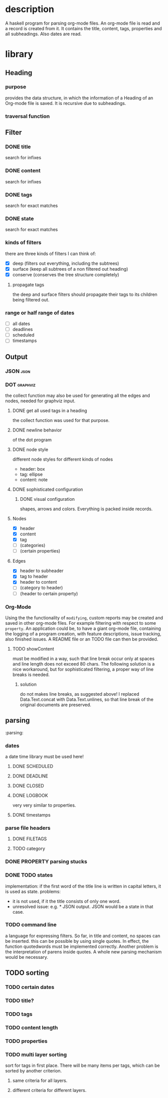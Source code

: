 #+FILETAGS: :program:haskell:horg:
* description
  A haskell program for parsing org-mode files. An org-mode file is read and
  a record is created from it. It contains the title, content, tags, 
  properties and all subheadings. Also dates are read.

* library
** Heading
*** purpose
    provides the data structure, in which the information of a Heading of an 
    Org-mode file is saved. It is recursive due to subheadings.
*** traversal function
** Filter
*** DONE title
    search for infixes
*** DONE content
    search for infixes
*** DONE tags
    search for exact matches
*** DONE state
    search for exact matches
*** kinds of filters
    there are three kinds of filters I can think of:
    - [X] deep (filters out everything, including the subtrees)
    - [X] surface (keep all subtrees of a non filtered out heading)
    - [X] conserve (conserves the tree structure completely)
**** propagate tags
     the deep and surface filters should propagate their tags to its children 
     being filtered out.
*** range or half range of dates
    - [ ] all dates
    - [ ] deadlines
    - [ ] scheduled
    - [ ] timestamps
** Output
*** JSON										     :json:
*** DOT										 :graphviz:
    the collect function may also be used for generating all the edges and 
    nodes, needed for graphviz input.
**** DONE get all used tags in a heading
     the collect function was used for that purpose.
**** DONE newline behavior
     of the dot program
**** DONE node style
     different node styles for different kinds of nodes
     - header: box
     - tag: ellipse
     - content: note
**** DONE sophisticated configuration
***** DONE visual configuration
      shapes, arrows and colors. Everything is packed inside records.
**** Nodes
     - [X] header
     - [X] content
     - [X] tag
     - [ ] (categories)
     - [ ] (certain properties)
**** Edges
     - [X] header to subheader
     - [X] tag to header
     - [X] header to content
     - [ ] (category to header)
     - [ ] (header to certain property)
*** Org-Mode
    Using the the functionality of =modifying=, custom reports may be created 
    and saved in other org-mode files. For example filtering with respect to 
    some =property=. An application could be, to have a giant org-mode file, 
    containing the logging of a program creation, with feature descriptions, 
    issue tracking, also finished issues. A README file or an TODO file can 
    then be provided.
**** TODO showContent
     must be modified in a way, such that line break occur only at spaces and 
     line length does not exceed 80 chars.
     The following solution is a nice workaround, but for sophisticated 
     filtering, a proper way of line breaks is needed.
***** solution
      do not makes line breaks, as suggested above! I replaced 
      Data.Text.concat with Data.Text.unlines, so that line break of the 
      original documents are preserved.

** parsing
   :parsing:
*** dates
    a date time library must be used here!
**** DONE SCHEDULED
**** DONE DEADLINE
**** DONE CLOSED
**** DONE LOGBOOK
     very very similar to properties.
**** DONE timestamps
*** parse file headers
**** DONE FILETAGS
**** TODO category
*** DONE PROPERTY parsing stucks
*** DONE TODO states
    implementation: if the first word of the title line is written in capital 
    letters, it is used as state.
    problems:
    - it is not used, if it the title consists of only one word.
    - unresolved issue: e.g. * JSON output. JSON would be a state in that 
      case.

*** TODO command line
    a language for expressing filters. So far, in title and content, no spaces 
    can be inserted. this can be possible by using single quotes. In effect, 
    the function quotedwords must be implemented correctly. Another problem is 
    the interpretation of parens inside quotes. A whole new parsing mechanism 
    would be necessary.

** TODO sorting
*** TODO certain dates
*** TODO title?
*** TODO tags
*** TODO content length
*** TODO properties
*** TODO multi layer sorting
    sort for tags in first place. There will be many items per tags, which can 
    be sorted by another criterion.

**** same criteria for all layers.
**** different criteria for different layers.

